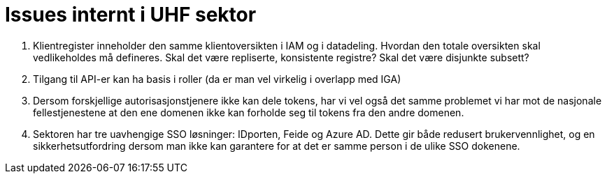 = Issues internt i UHF sektor
:wysiwig_editing: 1
ifeval::[{wysiwig_editing} == 1]
:imagepath: ../images/
endif::[]
ifeval::[{wysiwig_editing} == 0]
:imagepath: main@unit-ra:unit-ra-datadeling-vedlegg-b:
endif::[]
:toc: left
:experimental:
:toclevels: 4
:sectnums:
:sectnumlevels: 9

[arabic]
. Klientregister inneholder den samme klientoversikten i IAM og i
datadeling. Hvordan den totale oversikten skal vedlikeholdes må
defineres. Skal det være repliserte, konsistente registre? Skal det være
disjunkte subsett?
. Tilgang til API-er kan ha basis i roller (da er man vel virkelig i
overlapp med IGA)
. Dersom forskjellige autorisasjonstjenere ikke kan dele tokens, har vi
vel også det samme problemet vi har mot de nasjonale fellestjenestene at
den ene domenen ikke kan forholde seg til tokens fra den andre domenen.
. Sektoren har tre uavhengige SSO løsninger: IDporten, Feide og Azure
AD. Dette gir både redusert brukervennlighet, og en sikkerhetsutfordring
dersom man ikke kan garantere for at det er samme person i de ulike SSO
dokenene.


